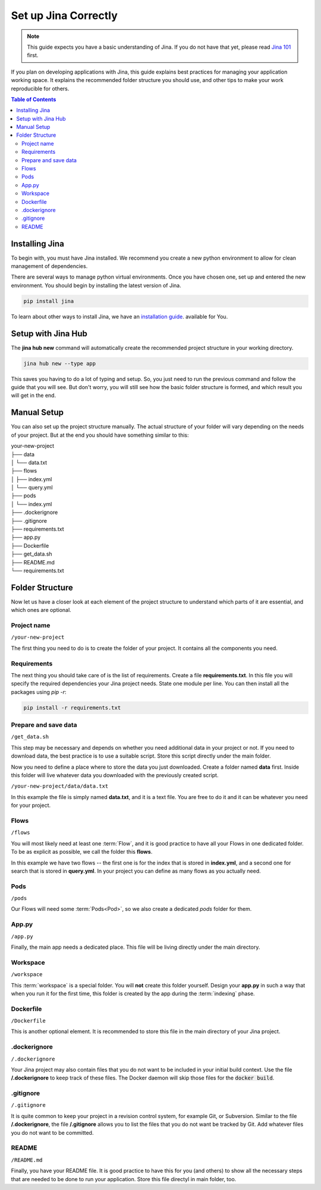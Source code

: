 ############################
Set up Jina Correctly
############################

.. meta::
   :description: You will see the best practices on how to create a project on Jina.
   :keywords: Jina, setup

.. note:: This guide expects you have a basic understanding of Jina. If you do not have that yet, please read `Jina 101 <http://101.jina.ai>`_ first.

If you plan on developing applications with Jina, this guide explains best practices for managing your application working space. It explains the recommended folder structure you should use, and other tips to make your work reproducible for others.


.. contents:: Table of Contents
    :depth: 2


Installing Jina
===============

To begin with, you must have Jina installed. We recommend you create a new python environment to allow for clean management of dependencies.

There are several ways to manage python virtual environments. Once you have chosen one, set up and entered the new environment. You should begin by installing the latest version of Jina.

.. highlight:: bash
.. code-block:: bash

    pip install jina

To learn about other ways to install Jina, we have an `installation guide <https://docs.jina.ai/chapters/install/os/index.html>`_. available for You.

Setup with Jina Hub
===================

The **jina hub new** command will automatically create the recommended project structure in your working directory.

.. highlight:: bash
.. code-block:: bash

    jina hub new --type app

This saves you having to do a lot of typing and setup. So, you just need to run the previous command and follow the guide that you will see. But don't worry, you will still see how the basic folder structure is formed, and which result you will get in the end.


Manual Setup
============

You can also set up the project structure manually. The actual structure of your folder will vary depending on the needs of your project. But at the end you should have something similar to this:


| your-new-project
| ├── data
| │   └── data.txt
| ├── flows
| │   ├── index.yml
| │   └── query.yml
| ├── pods
| │   └── index.yml
| ├── .dockerignore
| ├── .gitignore
| ├── requirements.txt
| ├── app.py
| ├── Dockerfile
| ├── get_data.sh
| ├── README.md
| └── requirements.txt


Folder Structure
================

Now let us have a closer look at each element of the project structure to understand which parts of it are essential, and which ones are optional.

Project name
------------

``/your-new-project``

The first thing you need to do is to create the folder of your project. It contains all the components you need.

Requirements
------------

The next thing you should take care of is the list of requirements. Create a file **requirements.txt**. In this file you will specify the required dependencies your Jina project needs. State one module per line. You can then install all the packages using `pip -r`:

.. highlight:: bash
.. code-block:: bash

    pip install -r requirements.txt

Prepare and save data
---------------------

``/get_data.sh``

This step may be necessary and depends on whether you need additional data in your project or not. If you need to download data, the best practice is to use a suitable script. Store this script directly under the main folder.

Now you need to define a place where to store the data you just downloaded. Create a folder named **data** first. Inside this folder will live whatever data you downloaded with the previously created script.

``/your-new-project/data/data.txt``

In this example the file is simply named **data.txt**, and it is a text file. You are free to do it and it can be whatever you need for your project.

Flows
-----

``/flows``

You will most likely need at least one :term:`Flow`, and it is good practice to have all your Flows in one dedicated folder. To be as explicit as possible, we call the folder this **flows**.

In this example we have two flows -- the first one is for the index that is stored in **index.yml**, and a second one for search that is stored in **query.yml**. In your project you can define as many flows as you actually need.

Pods
----

``/pods``

Our Flows will need some :term:`Pods<Pod>`, so we also create a dedicated `pods` folder for them.

App.py
------

``/app.py``

Finally, the main app needs a dedicated place. This file will be living directly under the main directory.

Workspace
---------

``/workspace``

This :term:`workspace` is a special folder. You will **not** create this folder yourself. Design your **app.py** in such a way that when you run it for the first time, this folder is created by the app during the :term:`indexing` phase.

Dockerfile
----------

``/Dockerfile``

This is another optional element. It is recommended to store this file in the main directory of your Jina project.

.dockerignore
-------------

``/.dockerignore``

Your Jina project may also contain files that you do not want to be included in your initial build context. Use the file **/.dockerignore** to keep track of these files. The Docker daemon will skip those files for the :code:`docker build`.

.gitignore
----------

``/.gitignore``

It is quite common to keep your project in a revision control system,
for example Git, or Subversion. Similar to the file **/.dockerignore**,
the file **/.gitignore** allows you to list the files that you do not
want be tracked by Git. Add whatever files you do not want to be
committed.

README
------

``/README.md``

Finally, you have your README file. It is good practice to have this for you (and others) to show all the necessary steps that are needed to be done to run your application. Store this file directyl in main folder, too.
